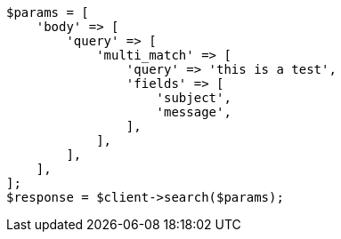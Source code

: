 // query-dsl/multi-match-query.asciidoc:11

[source, php]
----
$params = [
    'body' => [
        'query' => [
            'multi_match' => [
                'query' => 'this is a test',
                'fields' => [
                    'subject',
                    'message',
                ],
            ],
        ],
    ],
];
$response = $client->search($params);
----
